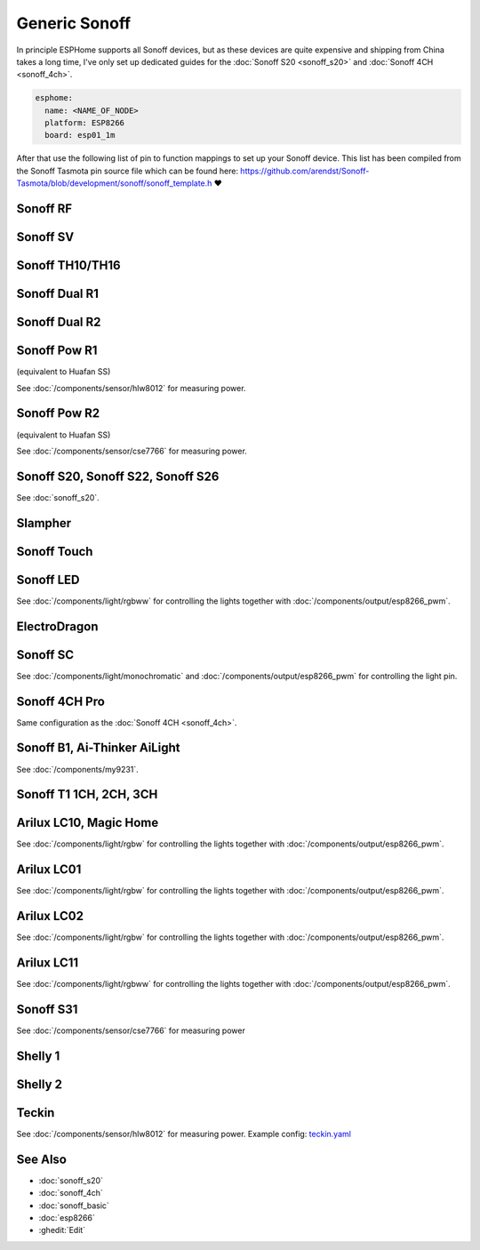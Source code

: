 Generic Sonoff
==============

.. seo::
    :description: Instructions for using generic Sonoff devices with ESPHome.
    :image: sonoff.png

In principle ESPHome supports all Sonoff devices, but as these devices are quite expensive
and shipping from China takes a long time, I've only set up dedicated guides for the
:doc:`Sonoff S20 <sonoff_s20>` and :doc:`Sonoff 4CH <sonoff_4ch>`.

.. code-block:: yaml

    esphome:
      name: <NAME_OF_NODE>
      platform: ESP8266
      board: esp01_1m

After that use the following list of pin to function mappings to set up your Sonoff device.
This list has been compiled from the Sonoff Tasmota pin source file which can be found here:
https://github.com/arendst/Sonoff-Tasmota/blob/development/sonoff/sonoff_template.h ❤️

Sonoff RF
---------

.. pintable::

    GPIO0, Button (inverted),
    GPIO12, Relay and Red LED,
    GPIO13, Green LED (inverted),
    GPIO1, UART TX pin (for external sensors)
    GPIO3, UART RX pin (for external sensors)
    GPIO4, Optional sensor
    GPIO14, Optional sensor


Sonoff SV
---------

.. pintable::

    GPIO0, Button (inverted),
    GPIO12, Relay and Red LED,
    GPIO13, Green LED (inverted),
    GPIO17, Analog Input,
    GPIO1, UART TX pin (for external sensors)
    GPIO3, UART RX pin (for external sensors)
    GPIO4, Optional sensor
    GPIO5, Optional sensor
    GPIO14, Optional sensor


Sonoff TH10/TH16
----------------

.. pintable::

    GPIO0, Button (inverted),
    GPIO12, Relay and Red LED,
    GPIO13, Green LED (inverted),
    GPIO1, UART TX pin (for external sensors)
    GPIO3, UART RX pin (for external sensors)
    GPIO4, Optional sensor
    GPIO14, Optional sensor

Sonoff Dual R1
--------------

.. pintable::

    GPIO1, Relay #1,
    GPIO3, Relay #2,
    GPIO13, Blue LED (inverted),
    GPIO4, Optional sensor
    GPIO14, Optional sensor

Sonoff Dual R2
--------------

.. pintable::

    GPIO12, Relay #1,
    GPIO5, Relay #2,
    GPIO10, Button,
    GPIO13, Blue LED (inverted),
    GPIO4, Optional sensor
    GPIO14, Optional sensor

Sonoff Pow R1
-------------

(equivalent to Huafan SS)

.. pintable::

    GPIO0, Button (inverted),
    GPIO12, Relay and Red LED,
    GPIO15, Blue LED,

    GPIO5, HLW8012 SEL Pin
    GPIO13, HLW8012 CF1 Pin
    GPIO14, HLW8012 CF Pin

See :doc:`/components/sensor/hlw8012` for measuring power.

Sonoff Pow R2
-------------

(equivalent to Huafan SS)

.. pintable::

    GPIO0, Button (inverted),
    GPIO12, Relay and Red LED,
    GPIO13, Blue LED (inverted),

See :doc:`/components/sensor/cse7766` for measuring power.

Sonoff S20, Sonoff S22, Sonoff S26
----------------------------------

See :doc:`sonoff_s20`.

Slampher
--------

.. pintable::

    GPIO0, Button (inverted),
    GPIO12, Relay and Red LED,
    GPIO13, Blue LED (inverted),
    GPIO1, UART TX pin (for external sensors)
    GPIO3, UART RX pin (for external sensors)

Sonoff Touch
------------

.. pintable::

    GPIO0, Button (inverted),
    GPIO12, Relay and Red LED,
    GPIO13, Blue LED (inverted),
    GPIO1, UART TX pin (for external sensors)
    GPIO3, UART RX pin (for external sensors)

Sonoff LED
----------

.. pintable::

    GPIO0, Button (inverted),
    GPIO13, Blue LED (inverted),
    GPIO5, Red Channel
    GPIO4, Green Channel
    GPIO15, Blue Channel
    GPIO12, Cold White Channel
    GPIO14, Warm White Channel

See :doc:`/components/light/rgbww` for controlling the lights together with
:doc:`/components/output/esp8266_pwm`.

ElectroDragon
-------------

.. pintable::

    GPIO2, Button 1 (inverted),
    GPIO0, Button 2 (inverted),
    GPIO13, Relay 1 and Red LED,
    GPIO12, Relay 2 and Red LED,
    GPIO16, Green/Blue LED
    GPIO17, Analog Input


Sonoff SC
---------

.. pintable::

    GPIO12, Light,
    GPIO13, Red LED (inverted)

See :doc:`/components/light/monochromatic` and :doc:`/components/output/esp8266_pwm`
for controlling the light pin.

Sonoff 4CH Pro
--------------

Same configuration as the :doc:`Sonoff 4CH <sonoff_4ch>`.


Sonoff B1, Ai-Thinker AiLight
-----------------------------

See :doc:`/components/my9231`.

Sonoff T1 1CH, 2CH, 3CH
-----------------------

.. pintable::

    GPIO0, Button 1 (inverted),
    GPIO12, Relay 1 and Blue LED,
    GPIO9, Button 2 (inverted),
    GPIO5, Relay 2 and Blue LED,
    GPIO10, Button 3 (inverted),
    GPIO4, Relay 3 and Blue LED,
    GPIO13, Blue LED (inverted),
    GPIO1, UART TX pin (for external sensors)
    GPIO3, UART RX pin (for external sensors)

Arilux LC10, Magic Home
-----------------------

.. pintable::

    GPIO2, Blue LED,
    GPIO14, Red Channel,
    GPIO5, Green Channel,
    GPIO12, Blue Channel,
    GPIO13, White Channel,

    GPIO1, UART TX pin (for external sensors)
    GPIO3, UART RX pin (for external sensors)

See :doc:`/components/light/rgbw` for controlling the lights together with
:doc:`/components/output/esp8266_pwm`.

Arilux LC01
-----------

.. pintable::

    GPIO0, Button (inverted),
    GPIO2, Blue LED,
    GPIO5, Red Channel,
    GPIO12, Green Channel,
    GPIO13, Blue Channel,
    GPIO14, White Channel,

    GPIO1, UART TX pin (for external sensors)
    GPIO3, UART RX pin (for external sensors)

See :doc:`/components/light/rgbw` for controlling the lights together with
:doc:`/components/output/esp8266_pwm`.

Arilux LC02
-----------

.. pintable::

    GPIO0, Button (inverted),
    GPIO2, Blue LED,
    GPIO5, Red Channel,
    GPIO14, Green Channel,
    GPIO12, Blue Channel,
    GPIO13, White Channel,

    GPIO1, UART TX pin (for external sensors)
    GPIO3, UART RX pin (for external sensors)

See :doc:`/components/light/rgbw` for controlling the lights together with
:doc:`/components/output/esp8266_pwm`.

Arilux LC11
-----------

.. pintable::

    GPIO0, Button (inverted),
    GPIO2, Blue LED,
    GPIO5, Red Channel,
    GPIO4, Green Channel,
    GPIO14, Blue Channel,
    GPIO13, Cold White Channel,
    GPIO12, Warm White Channel,

    GPIO1, UART TX pin (for external sensors)
    GPIO3, UART RX pin (for external sensors)

See :doc:`/components/light/rgbww` for controlling the lights together with
:doc:`/components/output/esp8266_pwm`.

Sonoff S31
----------

.. pintable::

    GPIO0, Button (inverted),
    GPIO12, Relay and Red LED,
    GPIO13, Green LED (inverted),

See :doc:`/components/sensor/cse7766` for measuring power

Shelly 1
--------

.. pintable::

    GPIO4, Relay,
    GPIO5, SW Input,

Shelly 2
--------

.. pintable::

    GPIO4, Relay #1,
    GPIO5, Relay #2,
    GPIO12, SW Input #1,
    GPIO14, SW Input #2,

Teckin
------

.. pintable::

    GPIO1, Button (inverted),
    GPIO3, Blue LED (inverted),
    GPIO13, Red LED (inverted),
    GPIO14, Relay,

    GPIO12, HLW8012 SEL Pin (inverted),
    GPIO4, HLW8012 CF Pin,
    GPIO5, HLW8012 CF1 Pin,

See :doc:`/components/sensor/hlw8012` for measuring power.
Example config: `teckin.yaml <https://github.com/esphome/esphome-docs/blob/current/devices/teckin.yaml>`__

See Also
--------

- :doc:`sonoff_s20`
- :doc:`sonoff_4ch`
- :doc:`sonoff_basic`
- :doc:`esp8266`
- :ghedit:`Edit`

.. disqus::
